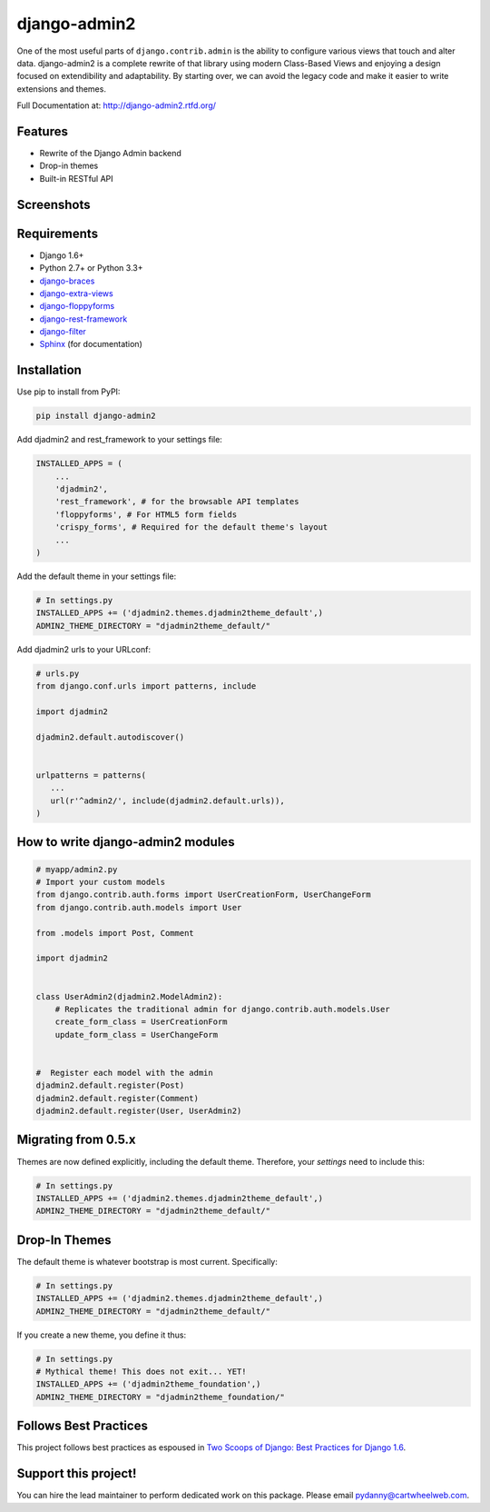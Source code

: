 ===============
django-admin2
===============

.. image:: https://travis-ci.org/pydanny/django-admin2.png
   :alt: Build Status
   :target: https://travis-ci.org/pydanny/django-admin2
.. image:: https://coveralls.io/repos/pydanny/django-admin2/badge.png?branch=develop
   :alt: Coverage Status
   :target: https://coveralls.io/r/pydanny/django-admin2
.. image:: https://pypip.in/v/django-admin2/badge.png
   :target: https://crate.io/packages/django-admin2/
.. image:: https://pypip.in/d/django-admin2/badge.png
   :target: https://crate.io/packages/django-admin2/

One of the most useful parts of ``django.contrib.admin`` is the ability to
configure various views that touch and alter data. django-admin2 is a complete
rewrite of that library using modern Class-Based Views and enjoying a design
focused on extendibility and adaptability. By starting over, we can avoid the
legacy code and make it easier to write extensions and themes.

Full Documentation at: http://django-admin2.rtfd.org/

Features
=============

* Rewrite of the Django Admin backend
* Drop-in themes
* Built-in RESTful API

Screenshots
===========

.. image:: https://github.com/pydanny/django-admin2/raw/develop/screenshots/Site_administration.png
    :width: 722px
    :alt: Site administration
    :align: center
    :target: https://github.com/pydanny/django-admin2/raw/develop/screenshots/Site_administration.png

.. image:: https://github.com/pydanny/django-admin2/raw/develop/screenshots/Select_user.png
    :width: 722px
    :alt: Select user
    :align: center
    :target: https://github.com/pydanny/django-admin2/raw/develop/screenshots/Select_user.png

Requirements
=============

* Django 1.6+
* Python 2.7+ or Python 3.3+
* django-braces_
* django-extra-views_
* django-floppyforms_
* django-rest-framework_
* django-filter_
* Sphinx_ (for documentation)

.. _django-braces: https://github.com/brack3t/django-braces
.. _django-extra-views: https://github.com/AndrewIngram/django-extra-views
.. _django-floppyforms: https://github.com/brutasse/django-floppyforms
.. _django-rest-framework: https://github.com/tomchristie/django-rest-framework
.. _django-filter: https://github.com/alex/django-filter
.. _Sphinx: http://sphinx-doc.org/



Installation
============

Use pip to install from PyPI:

.. code-block:: python

   pip install django-admin2

Add djadmin2 and rest_framework to your settings file:

.. code-block:: python

    INSTALLED_APPS = (
        ...
        'djadmin2',
        'rest_framework', # for the browsable API templates
        'floppyforms', # For HTML5 form fields
        'crispy_forms', # Required for the default theme's layout
        ...
    )
    
Add the default theme in your settings file:

.. code-block:: python

    # In settings.py
    INSTALLED_APPS += ('djadmin2.themes.djadmin2theme_default',)
    ADMIN2_THEME_DIRECTORY = "djadmin2theme_default/"

Add djadmin2 urls to your URLconf:

.. code-block:: python

   # urls.py
   from django.conf.urls import patterns, include

   import djadmin2

   djadmin2.default.autodiscover()


   urlpatterns = patterns(
      ...
      url(r'^admin2/', include(djadmin2.default.urls)),
   )


How to write django-admin2 modules
=====================================

.. code-block:: python

  # myapp/admin2.py
  # Import your custom models
  from django.contrib.auth.forms import UserCreationForm, UserChangeForm
  from django.contrib.auth.models import User

  from .models import Post, Comment

  import djadmin2


  class UserAdmin2(djadmin2.ModelAdmin2):
      # Replicates the traditional admin for django.contrib.auth.models.User
      create_form_class = UserCreationForm
      update_form_class = UserChangeForm


  #  Register each model with the admin
  djadmin2.default.register(Post)
  djadmin2.default.register(Comment)
  djadmin2.default.register(User, UserAdmin2)

Migrating from 0.5.x
====================

Themes are now defined explicitly, including the default theme. Therefore, your `settings` need to include this:

.. code-block:: python

    # In settings.py
    INSTALLED_APPS += ('djadmin2.themes.djadmin2theme_default',)
    ADMIN2_THEME_DIRECTORY = "djadmin2theme_default/"


Drop-In Themes
===============

The default theme is whatever bootstrap is most current. Specifically:

.. code-block:: python

    # In settings.py
    INSTALLED_APPS += ('djadmin2.themes.djadmin2theme_default',)
    ADMIN2_THEME_DIRECTORY = "djadmin2theme_default/"

If you create a new theme, you define it thus:

.. code-block:: python

    # In settings.py
    # Mythical theme! This does not exit... YET!
    INSTALLED_APPS += ('djadmin2theme_foundation',)
    ADMIN2_THEME_DIRECTORY = "djadmin2theme_foundation/"
    
Follows Best Practices
======================

.. image:: http://twoscoops.smugmug.com/Two-Scoops-Press-Media-Kit/i-C8s5jkn/0/O/favicon-152.png
   :name: Two Scoops Logo
   :align: center
   :alt: Two Scoops of Django
   :target: http://twoscoopspress.org/products/two-scoops-of-django-1-6

This project follows best practices as espoused in `Two Scoops of Django: Best Practices for Django 1.6`_.

.. _`Two Scoops of Django: Best Practices for Django 1.6`: http://twoscoopspress.org/products/two-scoops-of-django-1-6


Support this project!
======================

You can hire the lead maintainer to perform dedicated work on this package. Please email pydanny@cartwheelweb.com.

